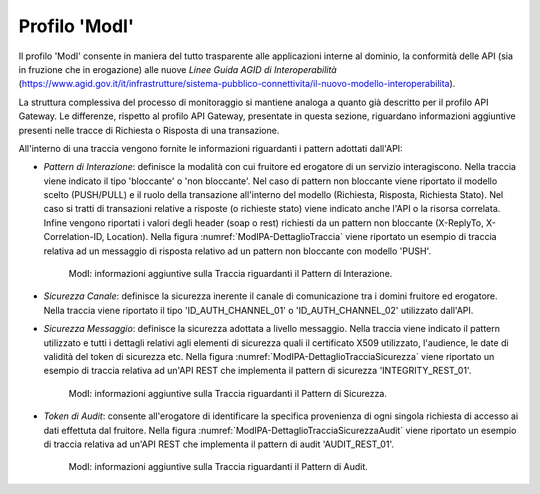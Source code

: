 .. _monitor_profiloModIPA:

======================
Profilo 'ModI'
======================

Il profilo 'ModI' consente in maniera del tutto trasparente alle
applicazioni interne al dominio, la conformità delle API (sia in
fruzione che in erogazione) alle nuove *Linee Guida AGID di
Interoperabilità*
(https://www.agid.gov.it/it/infrastrutture/sistema-pubblico-connettivita/il-nuovo-modello-interoperabilita).

La struttura complessiva del processo di monitoraggio si mantiene analoga a quanto già descritto per il profilo API Gateway. Le differenze, rispetto al profilo API Gateway, presentate in questa sezione, riguardano informazioni aggiuntive presenti nelle tracce di Richiesta o Risposta di una transazione.

All'interno di una traccia vengono fornite le informazioni riguardanti i pattern adottati dall'API:

- *Pattern di Interazione*: definisce la modalità con cui fruitore ed erogatore di un servizio interagiscono. Nella traccia viene indicato il tipo 'bloccante' o 'non bloccante'. Nel caso di pattern non bloccante viene riportato il modello scelto (PUSH/PULL) e il ruolo della transazione all'interno del modello (Richiesta, Risposta, Richiesta Stato). Nel caso si tratti di transazioni relative a risposte (o richieste stato) viene indicato anche l'API o la risorsa correlata. Infine vengono riportati i valori degli header (soap o rest) richiesti da un pattern non bloccante (X-ReplyTo, X-Correlation-ID, Location). Nella figura :numref:`ModIPA-DettaglioTraccia` viene riportato un esempio di traccia relativa ad un messaggio di risposta relativo ad un pattern non bloccante con modello 'PUSH'.

   .. figure:: ../_figure_monitoraggio/ModIPA-DettaglioTraccia.png
    :scale: 100%
    :align: center
    :name: ModIPA-DettaglioTraccia

    ModI: informazioni aggiuntive sulla Traccia riguardanti il Pattern di Interazione.

- *Sicurezza Canale*: definisce la sicurezza inerente il canale di comunicazione tra i domini fruitore ed erogatore. Nella traccia viene riportato il tipo 'ID_AUTH_CHANNEL_01' o 'ID_AUTH_CHANNEL_02' utilizzato dall'API.

- *Sicurezza Messaggio*: definisce la sicurezza adottata a livello messaggio. Nella traccia viene indicato il pattern utilizzato e tutti i dettagli relativi agli elementi di sicurezza quali il certificato X509 utilizzato, l'audience, le date di validità del token di sicurezza etc. Nella figura :numref:`ModIPA-DettaglioTracciaSicurezza` viene riportato un esempio di traccia relativa ad un'API REST che implementa il pattern di sicurezza 'INTEGRITY_REST_01'.

   .. figure:: ../_figure_monitoraggio/ModIPA-DettaglioTracciaSicurezza.png
    :scale: 100%
    :align: center
    :name: ModIPA-DettaglioTracciaSicurezza

    ModI: informazioni aggiuntive sulla Traccia riguardanti il Pattern di Sicurezza.

- *Token di Audit*: consente all'erogatore di identificare la specifica provenienza di ogni singola richiesta di accesso ai dati effettuta dal fruitore. Nella figura :numref:`ModIPA-DettaglioTracciaSicurezzaAudit` viene riportato un esempio di traccia relativa ad un'API REST che implementa il pattern di audit 'AUDIT_REST_01'.

   .. figure:: ../_figure_monitoraggio/ModIPA-DettaglioTracciaSicurezzaAudit.png
    :scale: 100%
    :align: center
    :name: ModIPA-DettaglioTracciaSicurezzaAudit

    ModI: informazioni aggiuntive sulla Traccia riguardanti il Pattern di Audit.
